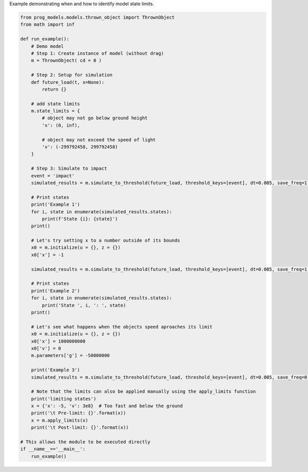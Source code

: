 
.. DO NOT EDIT.
.. THIS FILE WAS AUTOMATICALLY GENERATED BY SPHINX-GALLERY.
.. TO MAKE CHANGES, EDIT THE SOURCE PYTHON FILE:
.. "auto_examples/state_limits.py"
.. LINE NUMBERS ARE GIVEN BELOW.

.. only:: html

    .. note::
        :class: sphx-glr-download-link-note

        Click :ref:`here <sphx_glr_download_auto_examples_state_limits.py>`
        to download the full example code

.. rst-class:: sphx-glr-example-title

.. _sphx_glr_auto_examples_state_limits.py:


Example demonstrating when and how to identify model state limits. 

.. GENERATED FROM PYTHON SOURCE LINES 7-69

.. code-block:: default


    from prog_models.models.thrown_object import ThrownObject
    from math import inf

    def run_example():
        # Demo model
        # Step 1: Create instance of model (without drag)
        m = ThrownObject( cd = 0 )

        # Step 2: Setup for simulation 
        def future_load(t, x=None):
            return {}

        # add state limits
        m.state_limits = {
            # object may not go below ground height
            'x': (0, inf),

            # object may not exceed the speed of light
            'v': (-299792458, 299792458)
        }

        # Step 3: Simulate to impact
        event = 'impact'
        simulated_results = m.simulate_to_threshold(future_load, threshold_keys=[event], dt=0.005, save_freq=1)
    
        # Print states
        print('Example 1')
        for i, state in enumerate(simulated_results.states):
            print(f'State {i}: {state}')
        print()

        # Let's try setting x to a number outside of its bounds
        x0 = m.initialize(u = {}, z = {})
        x0['x'] = -1

        simulated_results = m.simulate_to_threshold(future_load, threshold_keys=[event], dt=0.005, save_freq=1, x = x0)

        # Print states
        print('Example 2')
        for i, state in enumerate(simulated_results.states):
            print('State ', i, ': ', state)
        print()

        # Let's see what happens when the objects speed aproaches its limit
        x0 = m.initialize(u = {}, z = {})
        x0['x'] = 1000000000
        x0['v'] = 0
        m.parameters['g'] = -50000000
    
        print('Example 3')
        simulated_results = m.simulate_to_threshold(future_load, threshold_keys=[event], dt=0.005, save_freq=0.3, x = x0, print = True, progress = False)

        # Note that the limits can also be applied manually using the apply_limits function
        print('limiting states')
        x = {'x': -5, 'v': 3e8}  # Too fast and below the ground
        print('\t Pre-limit: {}'.format(x))
        x = m.apply_limits(x)
        print('\t Post-limit: {}'.format(x))

    # This allows the module to be executed directly 
    if __name__=='__main__':
        run_example()

.. rst-class:: sphx-glr-timing

   **Total running time of the script:** ( 0 minutes  0.000 seconds)


.. _sphx_glr_download_auto_examples_state_limits.py:

.. only:: html

  .. container:: sphx-glr-footer sphx-glr-footer-example


    .. container:: sphx-glr-download sphx-glr-download-python

      :download:`Download Python source code: state_limits.py <state_limits.py>`

    .. container:: sphx-glr-download sphx-glr-download-jupyter

      :download:`Download Jupyter notebook: state_limits.ipynb <state_limits.ipynb>`


.. only:: html

 .. rst-class:: sphx-glr-signature

    `Gallery generated by Sphinx-Gallery <https://sphinx-gallery.github.io>`_
